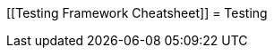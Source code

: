 [[Testing Framework Cheatsheet]]
= Testing

[partintro]
--
Elasticsearch uses jUnit for testing, it also uses randomness in the
tests, that can be set using a seed, the following is a cheatsheet of
options for running the tests for ES.

== Creating packages

To create a distribution without running the tests, simply run the
following:

-----------------------------
mvn clean package -DskipTests
-----------------------------

== Other test options

To disable and enable network transport, set the `ES_TEST_LOCAL`
environment variable.

Use network transport (default):

------------------------------------
export ES_TEST_LOCAL=false && mvn test
------------------------------------

Use local transport:

-------------------------------------
export ES_TEST_LOCAL=true && mvn test
-------------------------------------

=== Test case filtering.

- `tests.class` is a class-filtering shell-like glob pattern,
- `tests.method` is a method-filtering glob pattern.

Run a single test case (variants)

----------------------------------------------------------
mvn test -Dtests.class=org.elasticsearch.package.ClassName
mvn test "-Dtests.class=*.ClassName"
----------------------------------------------------------

Run all tests in a package and sub-packages

----------------------------------------------------
mvn test "-Dtests.class=org.elasticsearch.package.*"
----------------------------------------------------

Run any test methods that contain 'esi' (like: ...r*esi*ze...).

-------------------------------
mvn test "-Dtests.method=*esi*"
-------------------------------

=== Seed and repetitions.

Run with a given seed (seed is a hex-encoded long).

------------------------------
mvn test -Dtests.seed=DEADBEEF
------------------------------

=== Repeats _all_ tests of ClassName N times.

Every test repetition will have a different seed.

--------------------------------------------------
mvn test -Dtests.iters=N -Dtests.class=*.ClassName
--------------------------------------------------

=== Repeats _all_ tests of ClassName N times.

Every test repetition will have exactly the same master (dead) and
method-level (beef) seed.

------------------------------------------------------------------------
mvn test -Dtests.iters=N -Dtests.class=*.ClassName -Dtests.seed=DEADBEEF
------------------------------------------------------------------------

=== Repeats a given test N times

(note the filters - individual test repetitions are given suffixes,
ie: testFoo[0], testFoo[1], etc... so using testmethod or tests.method
ending in a glob is necessary to ensure iterations are run).

-------------------------------------------------------------------------
mvn test -Dtests.iters=N -Dtests.class=*.ClassName -Dtests.method=mytest*
-------------------------------------------------------------------------

Repeats N times but skips any tests after the first failure or M initial failures.

-------------------------------------------------------------
mvn test -Dtests.iters=N -Dtests.failfast=true -Dtestcase=...
mvn test -Dtests.iters=N -Dtests.maxfailures=M -Dtestcase=...
-------------------------------------------------------------

=== Test groups.

Test groups can be enabled or disabled (true/false).

Default value provided below in [brackets].

------------------------------------------------------------------
mvn test -Dtests.nightly=[false]   - nightly test group (@Nightly)
mvn test -Dtests.weekly=[false]    - weekly tests (@Weekly)
mvn test -Dtests.awaitsfix=[false] - known issue (@AwaitsFix)
mvn test -Dtests.slow=[true]       - slow tests (@Slow)
------------------------------------------------------------------

=== Load balancing and caches.

Run sequentially (one slave JVM). By default, the tests run with 3
concurrent JVMs.

----------------------------
mvn test -Dtests.jvms=1 test
----------------------------

Run with more slave JVMs than the default. Don't count hypercores for
CPU-intense tests. Make sure there is enough RAM to handle child JVMs.

----------------------------
mvn test -Dtests.jvms=8 test
----------------------------

=== Miscellaneous.

Run all tests without stopping on errors (inspect log files).

-----------------------------------------
mvn test -Dtests.haltonfailure=false test
-----------------------------------------

Run more verbose output (slave JVM parameters, etc.).

----------------------
mvn test -verbose test
----------------------

Change the default suite timeout to 5 seconds.

---------------------------------------
mvn test -Dtests.timeoutSuite=5000! ...
---------------------------------------

Change the logging level of ES (not mvn)

--------------------------------
mvn test -Des.logger.level=DEBUG
--------------------------------

Print all the logging output from the test runs to the commandline
even if tests are passing.

------------------------------
mvn test -Dtests.output=always
------------------------------

== Testing the REST layer

The available integration tests make use of the java API to communicate with
the elasticsearch nodes, using the internal binary transport (port 9300 by
default).
The REST layer is tested through specific tests that are shared between all
the elasticsearch official clients and can be found on the
https://github.com/elasticsearch/elasticsearch-rest-api-spec[elasticsearch-rest-api-spec project].
They consist of
https://github.com/elasticsearch/elasticsearch-rest-api-spec/tree/master/test[YAML files]
that describe the operations to be executed and the obtained results that
need to be tested.

The REST tests are run automatically when executing the maven test command. To run only the
REST tests use the following command:

---------------------------------------------------------------------------
mvn test -Dtests.class=org.elasticsearch.test.rest.ElasticsearchRestTests
---------------------------------------------------------------------------

`ElasticsearchRestTests` is the executable test class that runs all the
yaml suites available through a git submodule within the `rest-spec` folder.
The submodule gets automatically initialized through maven right before
running tests (generate-test-resources phase).

The REST tests cannot be run without the files pulled from the submodule,
thus if the `rest-spec` folder is empty on your working copy, it means
that it needs to be initialized with the following command:

------------------------------
git submodule update --init
------------------------------

The following are the options supported by the REST tests runner:

* `tests.rest[true|false|host:port]`: determines whether the REST tests need
to be run and if so whether to rely on an external cluster (providing host
and port) or fire a test cluster (default)
* `tests.rest.suite`: comma separated paths of the test suites to be run
(by default loaded from /rest-spec/test). It is possible to run only a subset
of the tests providing a sub-folder or even a single yaml file (the default
/rest-spec/test prefix is optional when files are loaded from classpath)
e.g. -Dtests.rest.suite=index,get,create/10_with_id
* `tests.rest.spec`: REST spec path (default /rest-spec/api)
* `tests.iters`: runs multiple iterations
* `tests.seed`: seed to base the random behaviours on
* `tests.appendseed[true|false]`: enables adding the seed to each test
section's description (default false)
* `tests.cluster_seed`: seed used to create the test cluster (if enabled)
